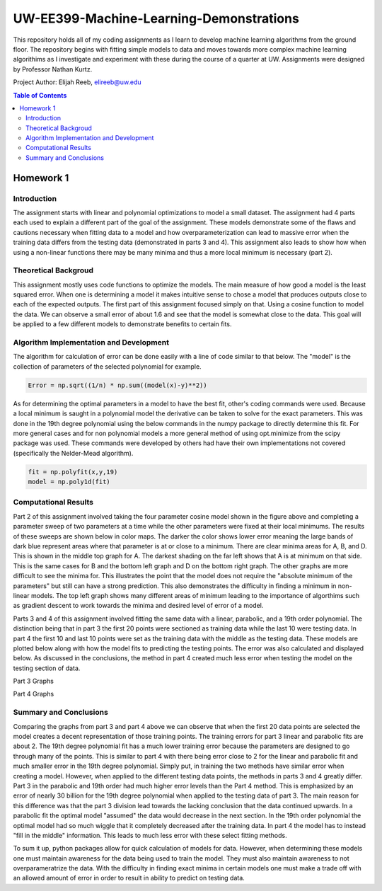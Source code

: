 UW-EE399-Machine-Learning-Demonstrations
=========
This repository holds all of my coding assignments as I learn to develop machine learning algorithms from the ground floor. The repository begins with fitting simple models to data and moves towards more complex machine learning algorithims as I investigate and experiment with these during the course of a quarter at UW. Assignments were designed by Professor Nathan Kurtz. 

Project Author: Elijah Reeb, elireeb@uw.edu

.. contents:: Table of Contents

Homework 1
---------------------
Introduction
^^^^^^^^^^^^
The assignment starts with linear and polynomial optimizations to model a small dataset. The assignment had 4 parts each used to explain a different part of the goal of the assignment. These models demonstrate some of the flaws and cautions necessary when fitting data to a model and how overparameterization can lead to massive error when the training data differs from the testing data (demonstrated in parts 3 and 4). This assignment also leads to show how when using a non-linear functions there may be many minima and thus a more local minimum is necessary (part 2). 

Theoretical Backgroud
^^^^^^^^^^^^
This assignment mostly uses code functions to optimize the models. The main measure of how good a model is the least squared error. When one is determining a model it makes intuitive sense to chose a model that produces outputs close to each of the expected outputs. The first part of this assignment focused simply on that. Using a cosine function to model the data. We can observe a small error of about 1.6 and see that the model is somewhat close to the data. This goal will be applied to a few different models to demonstrate benefits to certain fits. 

.. image:: https://user-images.githubusercontent.com/130190276/231070744-86b0fa3b-b7e5-4efd-a5d4-2c2c56e18f4d.png

Algorithm Implementation and Development
^^^^^^^^^^^^
The algorithm for calculation of error can be done easily with a line of code similar to that below. The "model" is the collection of parameters of the selected polynomial for example. 

.. code-block:: text

        Error = np.sqrt((1/n) * np.sum((model(x)-y)**2))
        
As for determining the optimal parameters in a model to have the best fit, other's coding commands were used. Because a local minimum is saught in a polynomial model the derivative can be taken to solve for the exact parameters. This was done in the 19th degree polynomial using the below commands in the numpy package to directly determine this fit. For more general cases and for non polynomial models a more general method of using opt.minimize from the scipy package was used. These commands were developed by others had have their own implementations not covered (specifically the Nelder-Mead algorithm). 

.. code-block:: text

        fit = np.polyfit(x,y,19)
        model = np.poly1d(fit)


Computational Results
^^^^^^^^^^^^
Part 2 of this assignment involved taking the four parameter cosine model shown in the figure above and completing a parameter sweep of two parameters at a time while the other parameters were fixed at their local minimums. The results of these sweeps are shown below in color maps. The darker the color shows lower error meaning the large bands of dark blue represent areas where that parameter is at or close to a minimum. There are clear minima areas for A, B, and D. This is shown in the middle top graph for A. The darkest shading on the far left shows that A is at minimum on that side. This is the same cases for B and the bottom left graph and D on the bottom right graph. The other graphs are more difficult to see the minima for. This illustrates the point that the model does not require the "absolute minimum of the parameters" but still can have a strong prediction. This also demonstrates the difficulty in finding a minimum in non-linear models. The top left graph shows many different areas of minimum leading to the importance of algorthims such as gradient descent to work towards the minima and desired level of error of a model. 

.. image:: https://user-images.githubusercontent.com/130190276/231073437-a90b1201-3d3c-4d46-8e42-5a324d96edb1.png

Parts 3 and 4 of this assignment involved fitting the same data with a linear, parabolic, and a 19th order polynomial. The distinction being that in part 3 the first 20 points were sectioned as training data while the last 10 were testing data. In part 4 the first 10 and last 10 points were set as the training data with the middle as the testing data. These models are plotted below along with how the model fits to predicting the testing points. The error was also calculated and displayed below. As discussed in the conclusions, the method in part 4 created much less error when testing the model on the testing section of data. 

Part 3 Graphs

.. image:: https://user-images.githubusercontent.com/130190276/231073199-0c6ca76f-8e10-4a67-a7ed-7aad422b84fe.png

Part 4 Graphs

.. image:: https://user-images.githubusercontent.com/130190276/231072969-d5c5552e-9017-4616-a7de-e1436ee0fea8.png


Summary and Conclusions
^^^^^^^^^^^^
Comparing the graphs from part 3 and part 4 above we can observe that when the first 20 data points are selected the model creates a decent representation of those training points. The training errors for part 3 linear and parabolic fits are about 2. The 19th degree polynomial fit has a much lower training error because the parameters are designed to go through many of the points. This is similar to part 4 with there being error close to 2 for the linear and parabolic fit and much smaller error in the 19th degree polynomial. Simply put, in training the two methods have similar error when creating a model.
However, when applied to the different testing data points, the methods in parts 3 and 4 greatly differ. Part 3 in the parabolic and 19th order had much higher error levels than the Part 4 method. This is emphasized by an error of nearly 30 billion for the 19th degree polynomial when applied to the testing data of part 3. The main reason for this difference was that the part 3 division lead towards the lacking conclusion that the data continued upwards. In a parabolic fit the optimal model "assumed" the data would decrease in the next section. In the 19th order polynomial the optimal model had so much wiggle that it completely decreased after the training data. In part 4 the model has to instead "fill in the middle" information. This leads to much less error with these select fitting methods.

To sum it up, python packages allow for quick calculation of models for data. However, when determining these models one must maintain awareness for the data being used to train the model. They must also maintain awareness to not overparameratrize the data. With the difficulty in finding exact minima in certain models one must make a trade off with an allowed amount of error in order to result in ability to predict on testing data. 

